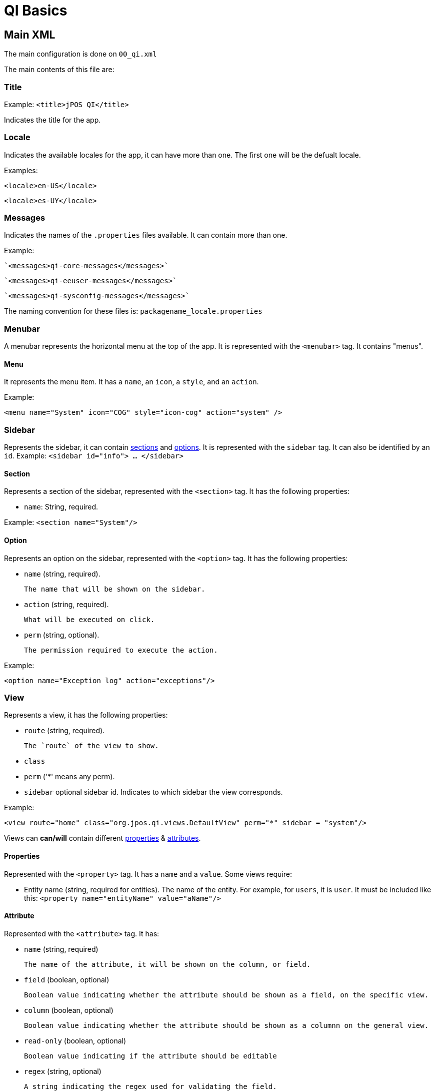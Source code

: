 = QI Basics 

== Main XML 

The main configuration is done on `00_qi.xml` 

The main contents of this file are: 

=== Title 

Example:
`<title>jPOS QI</title>` 

Indicates the title for the app.  

=== Locale 

Indicates the available locales for the app, it can have more than one. 
The first one will be the defualt locale. 

Examples:

`<locale>en-US</locale>`

`<locale>es-UY</locale>`

=== Messages
Indicates the names of the `.properties` files available. It can contain more than one.

Example: 
 
 `<messages>qi-core-messages</messages>`

 `<messages>qi-eeuser-messages</messages>`
 
 `<messages>qi-sysconfig-messages</messages>`

The naming convention for these files is: `packagename_locale.properties` 

=== Menubar

A menubar represents the horizontal menu at the top of the app. 
It is represented with the `<menubar>` tag.  
It contains "menus". 

==== Menu 
It represents the menu item.
It has a `name`, an `icon`, a `style`, and an `action`. 

Example:

`<menu name="System" icon="COG" style="icon-cog" action="system" />`

=== Sidebar 

Represents the sidebar, it can contain <<Section,sections>> and <<Option,options>>. 
It is represented with the `sidebar` tag. 
It can also be identified by an `id`. Example: `<sidebar id="info"> ... </sidebar>`  

==== Section 

Represents a section of the sidebar, represented with the `<section>` tag. It has the following properties:

* `name`: String, required. 

Example: `<section name="System"/>`

==== Option 

Represents an option on the sidebar, represented with the `<option>` tag. It has the following properties: 

* `name` (string, required). 

	The name that will be shown on the sidebar.
 
* `action` (string, required). 
	
	What will be executed on click. 

* `perm` (string, optional). 
	
	The permission required to execute the action.  

Example: 

`<option name="Exception log" action="exceptions"/>`



=== View 

Represents a view, it has the following properties: 

* `route` (string, required). 
	
	The `route` of the view to show. 
	
* `class` 
* `perm` ('*' means any perm).
* `sidebar` optional sidebar id. Indicates to which sidebar the view corresponds.

Example: 

`<view route="home" class="org.jpos.qi.views.DefaultView" perm="*" sidebar = "system"/>`

Views can **can/will** contain different <<Properties,properties>> & <<Attribute,attributes>>. 

==== Properties 

Represented with the `<property>` tag. It has a `name` and a `value`.
Some views require:    

* Entity name (string, required for entities). The name of the entity. For example, for `users`, it is `user`.  It must be included like this: `<property name="entityName" value="aName"/>`

==== Attribute 

Represented with the `<attribute>` tag. 
It has: 

* `name` (string, required)
	
	The name of the attribute, it will be shown on the column, or field.  

* `field` (boolean, optional)

	Boolean value indicating whether the attribute should be shown as a field, on the specific view. 

* `column` (boolean, optional)

	Boolean value indicating whether the attribute should be shown as a columnn on the general view.

* `read-only` (boolean, optional)

	Boolean value indicating if the attribute should be editable

* `regex` (string, optional)

	A string indicating the regex used for validating the field. 

* `length` (numeric,optional) 

	A number, indicating the max length for the field value. 

Example: 


==== Different classes of views 

===== TabView 

If the view has a class of type `TabView`. It can contain views within the `<view>` tags. This views accept an additional property: 

* `caption` Indicates the caption for the tab. 


== QI Permissions

* _sysadmin_ : Needed to access `/roles`, `/permissions` and roles field in `/users`.
* _login_ : Needed to login to **QI** and access `/about`, `/memory`, `/log`.
* _sysconfig_ : Needed to access `/sysconfig`.
* _users.write_: Needed to access `/users`.
* _accounting_: Needed to access `/accounts` and `/transactions`.
